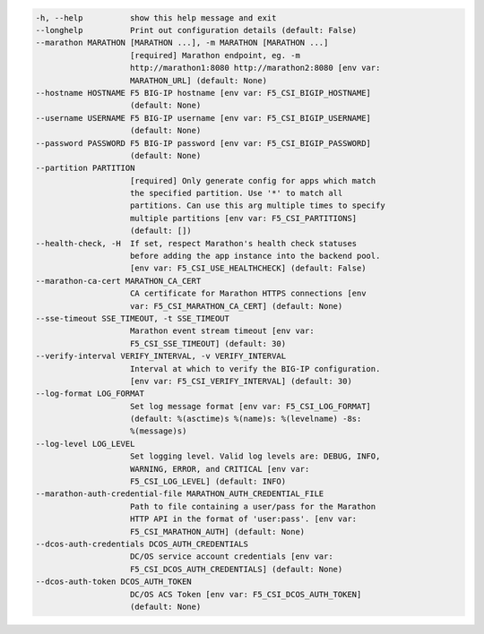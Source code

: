 .. code-block:: console

    -h, --help          show this help message and exit
    --longhelp          Print out configuration details (default: False)
    --marathon MARATHON [MARATHON ...], -m MARATHON [MARATHON ...]
                        [required] Marathon endpoint, eg. -m
                        http://marathon1:8080 http://marathon2:8080 [env var:
                        MARATHON_URL] (default: None)
    --hostname HOSTNAME F5 BIG-IP hostname [env var: F5_CSI_BIGIP_HOSTNAME]
                        (default: None)
    --username USERNAME F5 BIG-IP username [env var: F5_CSI_BIGIP_USERNAME]
                        (default: None)
    --password PASSWORD F5 BIG-IP password [env var: F5_CSI_BIGIP_PASSWORD]
                        (default: None)
    --partition PARTITION
                        [required] Only generate config for apps which match
                        the specified partition. Use '*' to match all
                        partitions. Can use this arg multiple times to specify
                        multiple partitions [env var: F5_CSI_PARTITIONS]
                        (default: [])
    --health-check, -H  If set, respect Marathon's health check statuses
                        before adding the app instance into the backend pool.
                        [env var: F5_CSI_USE_HEALTHCHECK] (default: False)
    --marathon-ca-cert MARATHON_CA_CERT
                        CA certificate for Marathon HTTPS connections [env
                        var: F5_CSI_MARATHON_CA_CERT] (default: None)
    --sse-timeout SSE_TIMEOUT, -t SSE_TIMEOUT
                        Marathon event stream timeout [env var:
                        F5_CSI_SSE_TIMEOUT] (default: 30)
    --verify-interval VERIFY_INTERVAL, -v VERIFY_INTERVAL
                        Interval at which to verify the BIG-IP configuration.
                        [env var: F5_CSI_VERIFY_INTERVAL] (default: 30)
    --log-format LOG_FORMAT
                        Set log message format [env var: F5_CSI_LOG_FORMAT]
                        (default: %(asctime)s %(name)s: %(levelname) -8s:
                        %(message)s)
    --log-level LOG_LEVEL
                        Set logging level. Valid log levels are: DEBUG, INFO,
                        WARNING, ERROR, and CRITICAL [env var:
                        F5_CSI_LOG_LEVEL] (default: INFO)
    --marathon-auth-credential-file MARATHON_AUTH_CREDENTIAL_FILE
                        Path to file containing a user/pass for the Marathon
                        HTTP API in the format of 'user:pass'. [env var:
                        F5_CSI_MARATHON_AUTH] (default: None)
    --dcos-auth-credentials DCOS_AUTH_CREDENTIALS
                        DC/OS service account credentials [env var:
                        F5_CSI_DCOS_AUTH_CREDENTIALS] (default: None)
    --dcos-auth-token DCOS_AUTH_TOKEN
                        DC/OS ACS Token [env var: F5_CSI_DCOS_AUTH_TOKEN]
                        (default: None)
